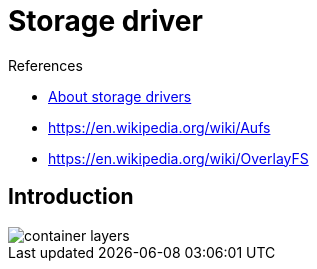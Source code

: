 = Storage driver

.References
[sidebar]
****
* https://docs.docker.com/storage/storagedriver/[About storage drivers]
* https://en.wikipedia.org/wiki/Aufs
* https://en.wikipedia.org/wiki/OverlayFS

****

== Introduction

image::https://docs.docker.com/storage/storagedriver/images/container-layers.jpg[]

